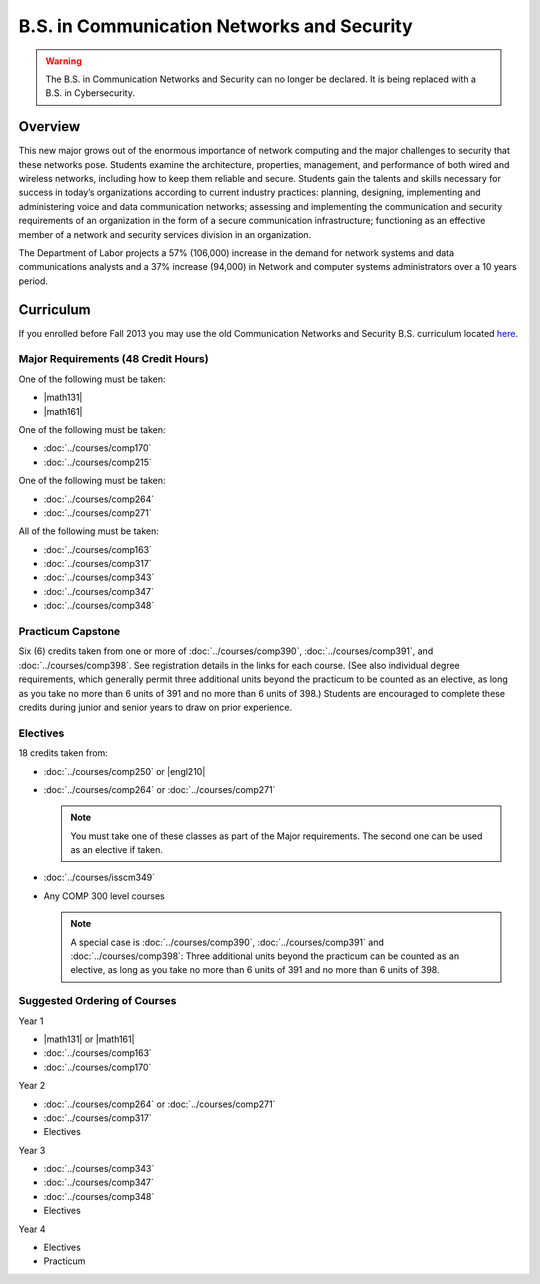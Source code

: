 .. index::
    Undergraduate Degree
    B.S. in Communication Networks and Security

B.S. in Communication Networks and Security
============================================

.. warning::

    The B.S. in Communication Networks and Security can no longer be declared. It is being replaced with a B.S. in Cybersecurity.

Overview
---------

This new major grows out of the enormous importance of network computing and the major challenges to security that these networks pose. Students examine the architecture, properties, management, and performance of both wired and wireless networks, including how to keep them reliable and secure. Students gain the talents and skills necessary for success in today’s organizations according to current industry practices: planning, designing, implementing and administering voice and data communication networks; assessing and implementing the communication and security requirements of an organization in the form of a secure communication infrastructure; functioning as an effective member of a network and security services division in an organization.

The Department of Labor projects a 57% (106,000) increase in the demand for network systems and data communications analysts and a 37% increase (94,000) in Network and computer systems administrators over a 10 years period.

Curriculum
-----------

If you enrolled before Fall 2013 you may use the old Communication Networks and Security B.S. curriculum located `here <http://www.luc.edu/cs/academics/undergraduateprograms/bscns/oldcurriculum/>`_.

Major Requirements (48 Credit Hours)
~~~~~~~~~~~~~~~~~~~~~~~~~~~~~~~~~~~~~

One of the following must be taken:

-   |math131|
-   |math161|

One of the following must be taken:

-   :doc:`../courses/comp170`
-   :doc:`../courses/comp215`

One of the following must be taken:

-   :doc:`../courses/comp264`
-   :doc:`../courses/comp271`

All of the following must be taken:

-   :doc:`../courses/comp163`
-   :doc:`../courses/comp317`
-   :doc:`../courses/comp343`
-   :doc:`../courses/comp347`
-   :doc:`../courses/comp348`

Practicum Capstone
~~~~~~~~~~~~~~~~~~~

Six (6) credits taken from one or more of :doc:`../courses/comp390`, :doc:`../courses/comp391`, and :doc:`../courses/comp398`.  See registration details in the links for each course. (See also individual degree requirements, which generally permit three additional units beyond the practicum to be counted as an elective, as long as you take no more than 6 units of 391 and no more than 6 units of 398.) Students are encouraged to complete these credits during junior and senior years to draw on prior experience.

Electives
~~~~~~~~~~

18 credits taken from:

-   :doc:`../courses/comp250` or |engl210|
-   :doc:`../courses/comp264` or :doc:`../courses/comp271`

    .. note::
        You must take one of these classes as part of the Major requirements. The second one can be used as an elective if taken.

-   :doc:`../courses/isscm349`
-   Any COMP 300 level courses

    .. note::
        A special case is :doc:`../courses/comp390`, :doc:`../courses/comp391` and :doc:`../courses/comp398`: Three additional units beyond the practicum can be counted as an elective, as long as you take no more than 6 units of 391 and no more than 6 units of 398.

Suggested Ordering of Courses
~~~~~~~~~~~~~~~~~~~~~~~~~~~~~~

Year 1

-   |math131| or |math161|
-   :doc:`../courses/comp163`
-   :doc:`../courses/comp170`

Year 2

-   :doc:`../courses/comp264` or :doc:`../courses/comp271`
-   :doc:`../courses/comp317`
-   Electives

Year 3

-   :doc:`../courses/comp343`
-   :doc:`../courses/comp347`
-   :doc:`../courses/comp348`
-   Electives

Year 4

-   Electives
-   Practicum
